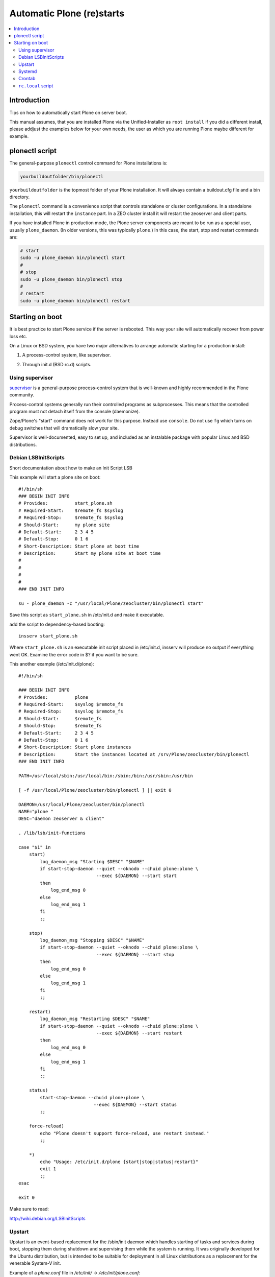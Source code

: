 ============================
 Automatic Plone (re)starts
============================

.. contents:: :local:

Introduction
============

Tips on how to automatically start Plone on server boot.

This manual assumes, that you are installed Plone via the Unified-Installer as ``root install`` if you did a different install, please addjust the examples below for your own needs, the user as which you are running Plone maybe different for example. 

plonectl script
===============

The general-purpose ``plonectl`` control command for Plone installations is:

.. code-block:: sh

    yourbuildoutfolder/bin/plonectl

``yourbuildoutfolder`` is the topmost folder of your Plone installation.
It will always contain a buildout.cfg file and a bin directory.

The ``plonectl`` command is a convenience script that controls standalone or cluster configurations.
In a standalone installation, this will restart the ``instance`` part.
In a ZEO cluster install it will restart the zeoserver and client parts.

If you have installed Plone in production mode, the Plone server components are meant to be run as a special user, usually ``plone_daemon``. (In older versions, this was typically ``plone``.) In this case, the start, stop and restart commands are:

.. code-block:: sh

    # start
    sudo -u plone_daemon bin/plonectl start
    #
    # stop
    sudo -u plone_daemon bin/plonectl stop
    #
    # restart
    sudo -u plone_daemon bin/plonectl restart

Starting on boot
================

It is best practice to start Plone service if the server is rebooted.
This way your site will automatically recover from power loss etc.

On a Linux or BSD system, you have two major alternatives to arrange automatic starting for a production install:

1. A process-control system, like supervisor.

2) Through init.d (BSD rc.d) scripts.

Using supervisor
----------------

`supervisor <http://supervisord.org/>`_ is a general-purpose process-control system that is well-known and highly recommended in the Plone community.

Process-control systems generally run their controlled programs as subprocesses.
This means that the controlled program must not detach itself from the console (daemonize).

Zope/Plone's "start" command does not work for this purpose.
Instead use ``console``.
Do not use ``fg`` which turns on debug switches that will dramatically slow your site.

Supervisor is well-documented, easy to set up, and included as an instalable package with popular Linux and BSD distributions.

Debian LSBInitScripts
---------------------

Short documentation about how to make an Init Script LSB

This example will start a plone site on boot::

   #!/bin/sh
   ### BEGIN INIT INFO
   # Provides:          start_plone.sh
   # Required-Start:    $remote_fs $syslog
   # Required-Stop:     $remote_fs $syslog
   # Should-Start:      my plone site
   # Default-Start:     2 3 4 5
   # Default-Stop:      0 1 6
   # Short-Description: Start plone at boot time
   # Description:       Start my plone site at boot time
   #
   #
   #
   #
   ### END INIT INFO

   su - plone_daemon -c "/usr/local/Plone/zeocluster/bin/plonectl start"

Save this script as ``start_plone.sh`` in /etc/init.d and make it executable.

add the script to dependency-based booting::

    insserv start_plone.sh

Where ``start_plone.sh`` is an executable init script placed in /etc/init.d,
insserv will produce no output if everything went OK. Examine the error code in $? if you want to be sure.

This another example (/etc/init.d/plone)::

    #!/bin/sh

    ### BEGIN INIT INFO
    # Provides:          plone
    # Required-Start:    $syslog $remote_fs
    # Required-Stop:     $syslog $remote_fs
    # Should-Start:      $remote_fs
    # Should-Stop:       $remote_fs
    # Default-Start:     2 3 4 5
    # Default-Stop:      0 1 6
    # Short-Description: Start plone instances
    # Description:       Start the instances located at /srv/Plone/zeocluster/bin/plonectl
    ### END INIT INFO

    PATH=/usr/local/sbin:/usr/local/bin:/sbin:/bin:/usr/sbin:/usr/bin

    [ -f /usr/local/Plone/zeocluster/bin/plonectl ] || exit 0

    DAEMON=/usr/local/Plone/zeocluster/bin/plonectl
    NAME="plone "
    DESC="daemon zeoserver & client"

    . /lib/lsb/init-functions

    case "$1" in
        start)
            log_daemon_msg "Starting $DESC" "$NAME"
            if start-stop-daemon --quiet --oknodo --chuid plone:plone \
                                 --exec ${DAEMON} --start start
            then
                log_end_msg 0
            else
                log_end_msg 1
            fi
            ;;

        stop)
            log_daemon_msg "Stopping $DESC" "$NAME"
            if start-stop-daemon --quiet --oknodo --chuid plone:plone \
                                 --exec ${DAEMON} --start stop
            then
                log_end_msg 0
            else
                log_end_msg 1
            fi
            ;;

        restart)
            log_daemon_msg "Restarting $DESC" "$NAME"
            if start-stop-daemon --quiet --oknodo --chuid plone:plone \
                                 --exec ${DAEMON} --start restart
            then
                log_end_msg 0
            else
                log_end_msg 1
            fi
            ;;

        status)
            start-stop-daemon --chuid plone:plone \
                                --exec ${DAEMON} --start status
            ;;

        force-reload)
            echo "Plone doesn't support force-reload, use restart instead."
            ;;

        *)
            echo "Usage: /etc/init.d/plone {start|stop|status|restart}"
            exit 1
            ;;
    esac

    exit 0

Make sure to read:

http://wiki.debian.org/LSBInitScripts

Upstart
-------
Upstart is an event-based replacement for the /sbin/init daemon which handles starting of tasks and services during boot, stopping them during shutdown and supervising them while the system is running.
It was originally developed for the Ubuntu distribution, but is intended to be suitable for deployment in all Linux distributions as a replacement for the venerable System-V init.

Example of a *plone.conf* file in */etc/init/* -> */etc/init/plone.conf*::

        # Plone - Web-Content Management System
        #
        # Based on Python and ZOPE

        description "start plone"
        author "Josh Sehn based on previous work by Christoph Glaubitz"
        version "0.3"

        console none
        respawn

        start on (local-filesystems and net-device-up and runlevel [2345])
        stop on runlevel [!2345]

        exec sudo -u plone_daemon /usr/local/Plone/zeocluster/bin/plonectl start

Make sure to read: http://upstart.ubuntu.com/

Also check the original source of this sample file: http://chrigl.de/blogentries/my-plone-configuration

The above sample has not been extensively tested and is intended for use with in a zeocluster configuration. 
To use the above sample for a normal (non-root) user installation, replace the last line with:
        exec /home/userid/Plone/plonectl start

Systemd
-------
Create services file *plone.service* in */etc/systemd/system*::

    [Unit]
    Description=Plone content management system
    After=network.target

    [Service]
    Type=forking
    ExecStart=/usr/local/Plone/zeocluster/bin/plonectl start
    ExecStop=/usr/local/Plone/zeocluster/bin/plonectl stop
    ExecReload=/usr/local/Plone/zeocluster/bin/plonectl restart

    [Install]
    WantedBy=multi-user.target

Make systemd take notice of it::

    systemctl daemon-reload

Activate a service immediately::

    systemctl start plone.service

Check status of service::

    systemctl status plone.service

Enable a service to be started on bootup::

    systemctl enable plone.service

More detailed log information::

    systemd-journalctl -a

Make sure to read: http://www.freedesktop.org/wiki/Software/systemd/


Crontab
-------

These instructions apply for Debian-based Linuxes.

Example crontab of *yourploneuser*::

    @reboot /usr/local/Plone/zeocluster/bin/plonectl start

``rc.local`` script
-------------------

For Debian-based Linuxes, add the following line to the ``/etc/rc.local`` script:

.. code-block:: sh

    /usr/local/Plone/zeocluster/bin/plonectl restart


